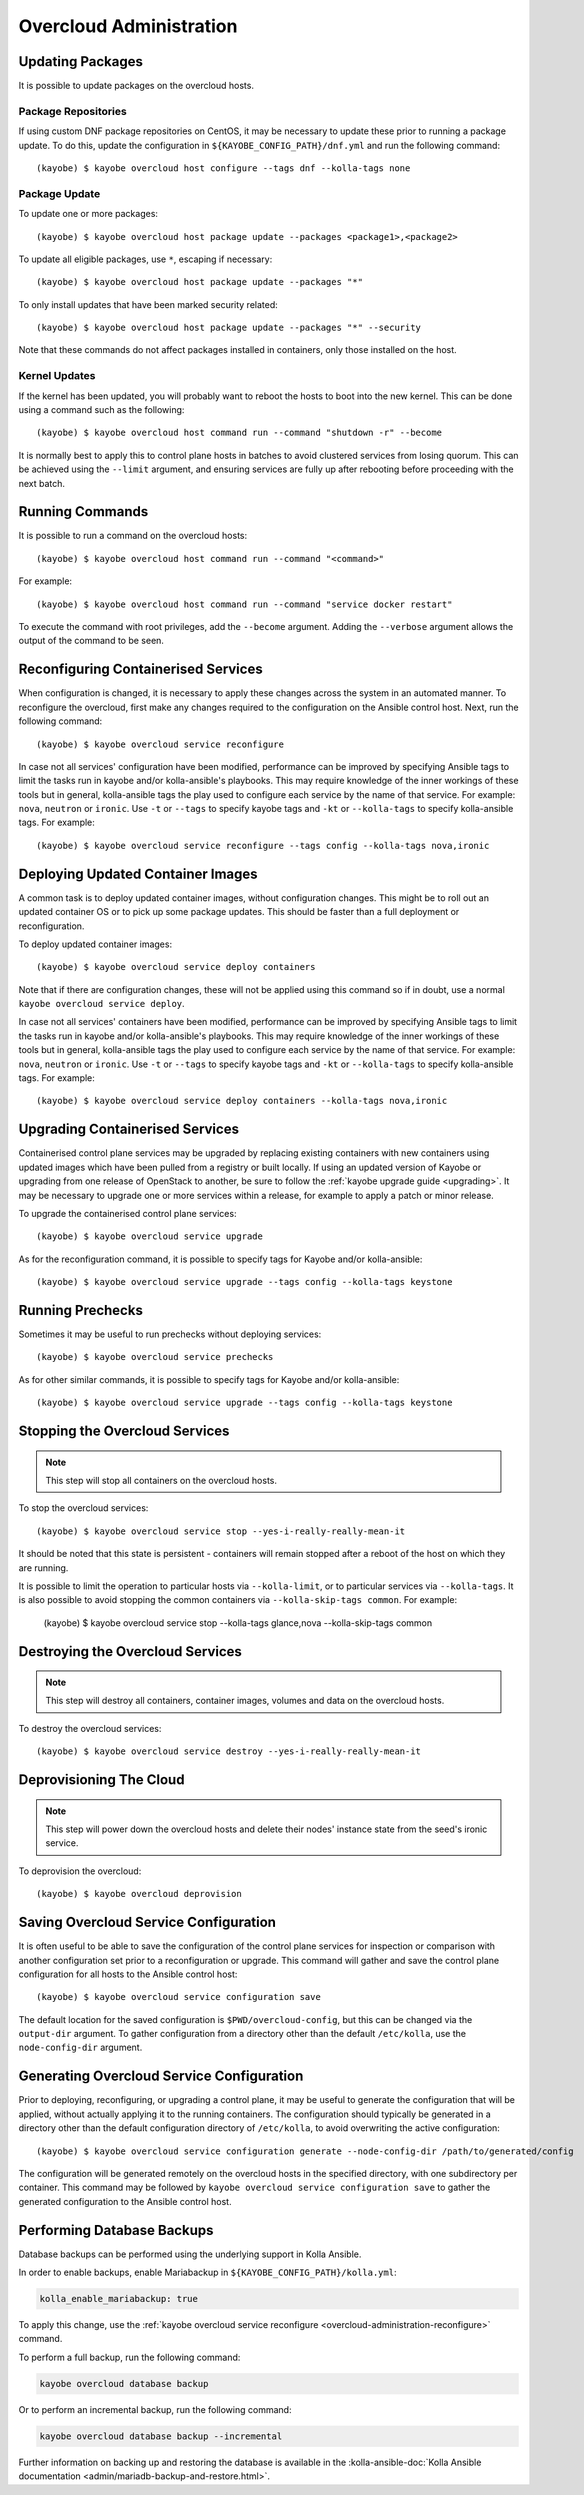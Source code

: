 ========================
Overcloud Administration
========================

Updating Packages
=================

It is possible to update packages on the overcloud hosts.

Package Repositories
--------------------

If using custom DNF package repositories on CentOS, it may be necessary to
update these prior to running a package update. To do this, update the
configuration in ``${KAYOBE_CONFIG_PATH}/dnf.yml`` and run the following
command::

    (kayobe) $ kayobe overcloud host configure --tags dnf --kolla-tags none

Package Update
--------------

To update one or more packages::

    (kayobe) $ kayobe overcloud host package update --packages <package1>,<package2>

To update all eligible packages, use ``*``, escaping if necessary::

    (kayobe) $ kayobe overcloud host package update --packages "*"

To only install updates that have been marked security related::

    (kayobe) $ kayobe overcloud host package update --packages "*" --security

Note that these commands do not affect packages installed in containers, only
those installed on the host.

Kernel Updates
--------------

If the kernel has been updated, you will probably want to reboot the hosts to
boot into the new kernel. This can be done using a command such as the
following::

    (kayobe) $ kayobe overcloud host command run --command "shutdown -r" --become

It is normally best to apply this to control plane hosts in batches to avoid
clustered services from losing quorum. This can be achieved using the
``--limit`` argument, and ensuring services are fully up after rebooting before
proceeding with the next batch.

Running Commands
================

It is possible to run a command on the overcloud hosts::

    (kayobe) $ kayobe overcloud host command run --command "<command>"

For example::

    (kayobe) $ kayobe overcloud host command run --command "service docker restart"

To execute the command with root privileges, add the ``--become`` argument.
Adding the ``--verbose`` argument allows the output of the command to be seen.

.. _overcloud-administration-reconfigure:

Reconfiguring Containerised Services
====================================

When configuration is changed, it is necessary to apply these changes across
the system in an automated manner.  To reconfigure the overcloud, first make
any changes required to the configuration on the Ansible control host.  Next,
run the following command::

    (kayobe) $ kayobe overcloud service reconfigure

In case not all services' configuration have been modified, performance can be
improved by specifying Ansible tags to limit the tasks run in kayobe and/or
kolla-ansible's playbooks.  This may require knowledge of the inner workings of
these tools but in general, kolla-ansible tags the play used to configure each
service by the name of that service.  For example: ``nova``, ``neutron`` or
``ironic``.  Use ``-t`` or ``--tags`` to specify kayobe tags and ``-kt`` or
``--kolla-tags`` to specify kolla-ansible tags.  For example::

    (kayobe) $ kayobe overcloud service reconfigure --tags config --kolla-tags nova,ironic

Deploying Updated Container Images
==================================

A common task is to deploy updated container images, without configuration
changes. This might be to roll out an updated container OS or to pick up some
package updates. This should be faster than a full deployment or
reconfiguration.

To deploy updated container images::

    (kayobe) $ kayobe overcloud service deploy containers

Note that if there are configuration changes, these will not be applied using
this command so if in doubt, use a normal ``kayobe overcloud service deploy``.

In case not all services' containers have been modified, performance can be
improved by specifying Ansible tags to limit the tasks run in kayobe and/or
kolla-ansible's playbooks.  This may require knowledge of the inner workings of
these tools but in general, kolla-ansible tags the play used to configure each
service by the name of that service.  For example: ``nova``, ``neutron`` or
``ironic``.  Use ``-t`` or ``--tags`` to specify kayobe tags and ``-kt`` or
``--kolla-tags`` to specify kolla-ansible tags.  For example::

    (kayobe) $ kayobe overcloud service deploy containers --kolla-tags nova,ironic

Upgrading Containerised Services
================================

Containerised control plane services may be upgraded by replacing existing
containers with new containers using updated images which have been pulled from
a registry or built locally.  If using an updated version of Kayobe or
upgrading from one release of OpenStack to another, be sure to follow the
:ref:`kayobe upgrade guide <upgrading>`.  It may be necessary to upgrade one
or more services within a release, for example to apply a patch or minor
release.

To upgrade the containerised control plane services::

    (kayobe) $ kayobe overcloud service upgrade

As for the reconfiguration command, it is possible to specify tags for Kayobe
and/or kolla-ansible::

    (kayobe) $ kayobe overcloud service upgrade --tags config --kolla-tags keystone

Running Prechecks
=================

Sometimes it may be useful to run prechecks without deploying services::

    (kayobe) $ kayobe overcloud service prechecks

As for other similar commands, it is possible to specify tags for Kayobe and/or
kolla-ansible::

    (kayobe) $ kayobe overcloud service upgrade --tags config --kolla-tags keystone

Stopping the Overcloud Services
===============================

.. note::

   This step will stop all containers on the overcloud hosts.

To stop the overcloud services::

    (kayobe) $ kayobe overcloud service stop --yes-i-really-really-mean-it

It should be noted that this state is persistent - containers will remain
stopped after a reboot of the host on which they are running.

It is possible to limit the operation to particular hosts via
``--kolla-limit``, or to particular services via ``--kolla-tags``.  It is also
possible to avoid stopping the common containers via ``--kolla-skip-tags
common``. For example:

    (kayobe) $ kayobe overcloud service stop --kolla-tags glance,nova --kolla-skip-tags common

Destroying the Overcloud Services
=================================

.. note::

   This step will destroy all containers, container images, volumes and data on
   the overcloud hosts.

To destroy the overcloud services::

    (kayobe) $ kayobe overcloud service destroy --yes-i-really-really-mean-it

Deprovisioning The Cloud
========================

.. note::

   This step will power down the overcloud hosts and delete their nodes'
   instance state from the seed's ironic service.

To deprovision the overcloud::

    (kayobe) $ kayobe overcloud deprovision

Saving Overcloud Service Configuration
======================================

It is often useful to be able to save the configuration of the control
plane services for inspection or comparison with another configuration set
prior to a reconfiguration or upgrade. This command will gather and save the
control plane configuration for all hosts to the Ansible control host::

    (kayobe) $ kayobe overcloud service configuration save

The default location for the saved configuration is ``$PWD/overcloud-config``,
but this can be changed via the ``output-dir`` argument. To gather
configuration from a directory other than the default ``/etc/kolla``, use the
``node-config-dir`` argument.

Generating Overcloud Service Configuration
==========================================

Prior to deploying, reconfiguring, or upgrading a control plane, it may be
useful to generate the configuration that will be applied, without actually
applying it to the running containers. The configuration should typically be
generated in a directory other than the default configuration directory of
``/etc/kolla``, to avoid overwriting the active configuration::

    (kayobe) $ kayobe overcloud service configuration generate --node-config-dir /path/to/generated/config

The configuration will be generated remotely on the overcloud hosts in the
specified directory, with one subdirectory per container. This command may be
followed by ``kayobe overcloud service configuration save`` to gather the
generated configuration to the Ansible control host.

Performing Database Backups
===========================

Database backups can be performed using the underlying support in Kolla
Ansible.

In order to enable backups, enable Mariabackup in
``${KAYOBE_CONFIG_PATH}/kolla.yml``:

.. code-block:: console

   kolla_enable_mariabackup: true

To apply this change, use the :ref:`kayobe overcloud service reconfigure
<overcloud-administration-reconfigure>` command.

To perform a full backup, run the following command:

.. code-block:: console

   kayobe overcloud database backup

Or to perform an incremental backup, run the following command:

.. code-block:: console

   kayobe overcloud database backup --incremental

Further information on backing up and restoring the database is available in
the :kolla-ansible-doc:`Kolla Ansible documentation
<admin/mariadb-backup-and-restore.html>`.
